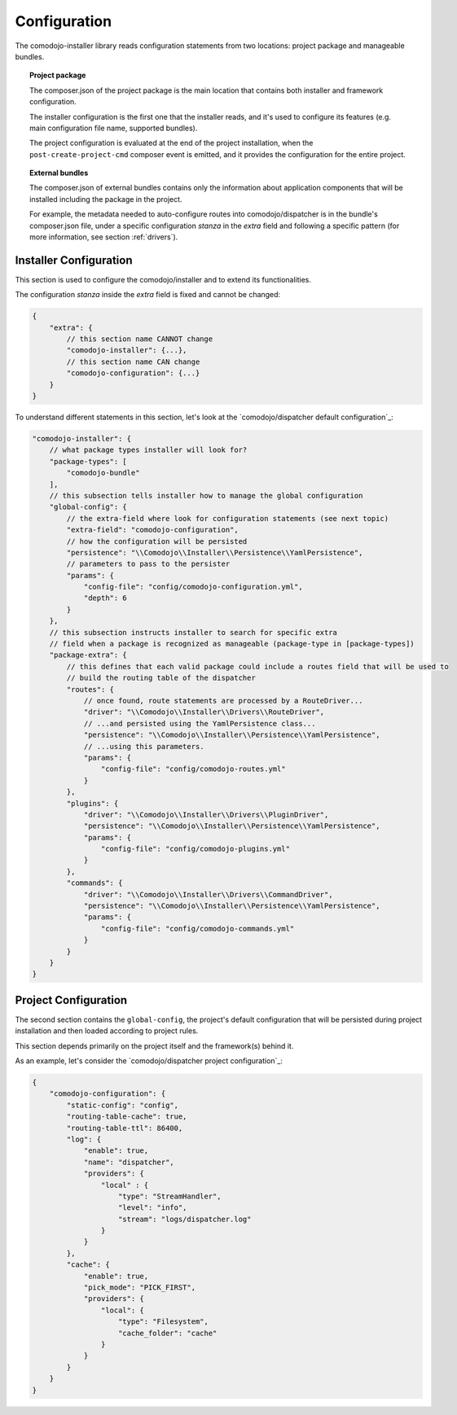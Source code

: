 Configuration
=============

.. _comodojo/dispatcher default configuration: https://github.com/comodojo/dispatcher/blob/f0d4c8d87e8d986da67cb5b0f5d102113f774cca/composer.json#L34
.. _comodojo/dispatcher default configuration: https://github.com/comodojo/dispatcher/blob/f0d4c8d87e8d986da67cb5b0f5d102113f774cca/composer.json#L70

The comodojo-installer library reads configuration statements from two locations: project package and manageable bundles.

.. topic:: Project package

    The composer.json of the project package is the main location that contains both installer and framework configuration.

    The installer configuration is the first one that the installer reads, and it's used to configure its features (e.g. main configuration file name, supported bundles).

    The project configuration is evaluated at the end of the project installation, when the ``post-create-project-cmd`` composer event is emitted, and it provides the configuration for the entire project.

.. topic:: External bundles

    The composer.json of external bundles contains only the information about application components that will be installed including the package in the project.

    For example, the metadata needed to auto-configure routes into comodojo/dispatcher is in the bundle's composer.json file, under a specific configuration *stanza* in the *extra* field and following a specific pattern (for more information, see section :ref:`drivers`).

Installer Configuration
-----------------------

This section is used to configure the comodojo/installer and to extend its functionalities.

The configuration *stanza* inside the *extra* field is fixed and cannot be changed:

.. code-block:: json

    {
        "extra": {
            // this section name CANNOT change
            "comodojo-installer": {...},
            // this section name CAN change
            "comodojo-configuration": {...}
        }
    }

To understand different statements in this section, let's look at the `comodojo/dispatcher default configuration`_:

.. code-block:: json

    "comodojo-installer": {
        // what package types installer will look for?
        "package-types": [
            "comodojo-bundle"
        ],
        // this subsection tells installer how to manage the global configuration
        "global-config": {
            // the extra-field where look for configuration statements (see next topic)
            "extra-field": "comodojo-configuration",
            // how the configuration will be persisted
            "persistence": "\\Comodojo\\Installer\\Persistence\\YamlPersistence",
            // parameters to pass to the persister
            "params": {
                "config-file": "config/comodojo-configuration.yml",
                "depth": 6
            }
        },
        // this subsection instructs installer to search for specific extra
        // field when a package is recognized as manageable (package-type in [package-types])
        "package-extra": {
            // this defines that each valid package could include a routes field that will be used to
            // build the routing table of the dispatcher
            "routes": {
                // once found, route statements are processed by a RouteDriver...
                "driver": "\\Comodojo\\Installer\\Drivers\\RouteDriver",
                // ...and persisted using the YamlPersistence class...
                "persistence": "\\Comodojo\\Installer\\Persistence\\YamlPersistence",
                // ...using this parameters.
                "params": {
                    "config-file": "config/comodojo-routes.yml"
                }
            },
            "plugins": {
                "driver": "\\Comodojo\\Installer\\Drivers\\PluginDriver",
                "persistence": "\\Comodojo\\Installer\\Persistence\\YamlPersistence",
                "params": {
                    "config-file": "config/comodojo-plugins.yml"
                }
            },
            "commands": {
                "driver": "\\Comodojo\\Installer\\Drivers\\CommandDriver",
                "persistence": "\\Comodojo\\Installer\\Persistence\\YamlPersistence",
                "params": {
                    "config-file": "config/comodojo-commands.yml"
                }
            }
        }
    }

Project Configuration
---------------------

The second section contains the ``global-config``, the project's default configuration that will be persisted during project installation and then loaded according to project rules.

This section depends primarily on the project itself and the framework(s) behind it.

As an example, let's consider the `comodojo/dispatcher project configuration`_:

.. code-block:: json

    {
        "comodojo-configuration": {
            "static-config": "config",
            "routing-table-cache": true,
            "routing-table-ttl": 86400,
            "log": {
                "enable": true,
                "name": "dispatcher",
                "providers": {
                    "local" : {
                        "type": "StreamHandler",
                        "level": "info",
                        "stream": "logs/dispatcher.log"
                    }
                }
            },
            "cache": {
                "enable": true,
                "pick_mode": "PICK_FIRST",
                "providers": {
                    "local": {
                        "type": "Filesystem",
                        "cache_folder": "cache"
                    }
                }
            }
        }
    }
